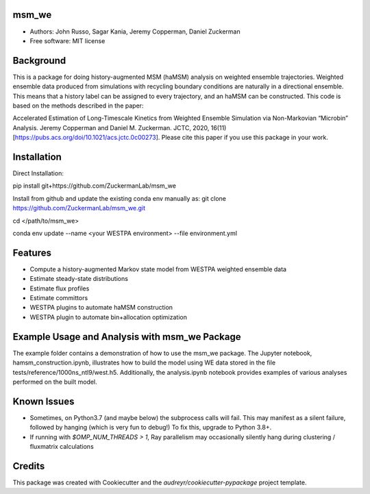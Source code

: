 msm_we
------
* Authors: John Russo, Sagar Kania, Jeremy Copperman, Daniel Zuckerman
* Free software: MIT license

Background
----------
This is a package for doing history-augmented MSM (haMSM) analysis on weighted ensemble trajectories.
Weighted ensemble data produced from simulations with recycling boundary conditions are naturally in a directional
ensemble. This means that a history label can be assigned to every trajectory, and an haMSM can be constructed.
This code is based on the methods described in the paper:

Accelerated Estimation of Long-Timescale Kinetics from Weighted Ensemble Simulation via Non-Markovian “Microbin” Analysis. Jeremy Copperman and Daniel M. Zuckerman. JCTC, 2020, 16(11)[https://pubs.acs.org/doi/10.1021/acs.jctc.0c00273]. Please cite this paper if you use this package in your work.

Installation
------------
Direct Installation:

pip install git+https://github.com/ZuckermanLab/msm_we

Install from github and update the existing conda env manually as: 
git clone https://github.com/ZuckermanLab/msm_we.git

cd </path/to/msm_we>

conda env update --name <your WESTPA environment> --file environment.yml

Features
--------
* Compute a history-augmented Markov state model from WESTPA weighted ensemble data
* Estimate steady-state distributions
* Estimate flux profiles
* Estimate committors
* WESTPA plugins to automate haMSM construction
* WESTPA plugin to automate bin+allocation optimization

Example Usage and Analysis with msm_we Package
----------------------------------------------
The example folder contains a demonstration of how to use the msm_we package. The Jupyter notebook, hamsm_construction.ipynb, illustrates how to build the model using WE data stored in the file tests/reference/1000ns_ntl9/west.h5. Additionally, the analysis.ipynb notebook provides examples of various analyses performed on the built model.


Known Issues
------------
- Sometimes, on Python3.7 (and maybe below) the subprocess calls will fail. This may manifest as a silent failure,
  followed by hanging (which is very fun to debug!) To fix this, upgrade to Python 3.8+.

- If running with `$OMP_NUM_THREADS > 1`, Ray parallelism may occasionally silently hang during clustering / fluxmatrix calculations


Credits
-------
This package was created with Cookiecutter and the `audreyr/cookiecutter-pypackage` project template.

.. Cookiecutter: https://github.com/audreyr/cookiecutter
.. `audreyr/cookiecutter-pypackage`: https://github.com/audreyr/cookiecutter-pypackage
